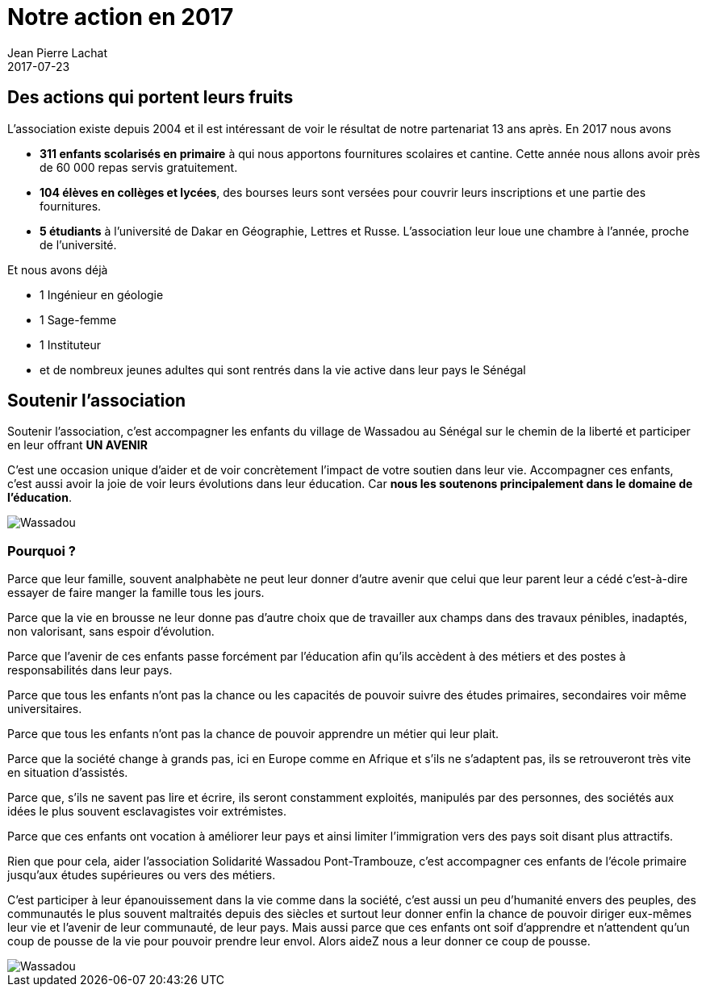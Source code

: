 :doctitle: Notre action en 2017
:description:  Comment un geste simple peut aider à changer les choses dans le village de Wassadou
:keywords: Wassadou Don Soutenir
:author: Jean Pierre Lachat
:revdate: 2017-07-23
:teaser: L’école de Wassadou a été ré-ouverte en 1999 grâce à Monsieur Seringne Babacar Ndiaye nommé directeur après de longues années d’abandon. L'établissement comprenait 2 classes seulement sans eau, électricité et sanitaire...
:imgteaser: ../../img/blog/2017/wassadou_00.jpg

== Des actions qui portent leurs fruits

L'association existe depuis 2004 et il est intéressant de voir le résultat de notre partenariat 13 ans après. En 2017  nous avons

* *311 enfants scolarisés en primaire* à qui  nous apportons fournitures scolaires et cantine. Cette année nous allons avoir près de 60 000 repas servis gratuitement.
* *104 élèves en collèges et lycées*, des bourses leurs sont versées pour couvrir leurs inscriptions et une partie des fournitures.
* *5 étudiants* à l’université de Dakar en Géographie, Lettres et Russe. L’association leur loue une chambre à l’année, proche de l’université.

Et nous avons déjà

* 1 Ingénieur en géologie
* 1 Sage-femme
* 1 Instituteur
* et de nombreux jeunes adultes qui sont rentrés dans la vie active dans leur pays le Sénégal


== Soutenir l’association

Soutenir l'association, c’est accompagner les enfants du village de Wassadou au Sénégal sur le chemin de la liberté et participer en leur offrant *UN AVENIR*

C’est une occasion unique d’aider et de voir concrètement l’impact de votre soutien dans leur vie. Accompagner ces enfants, c'est aussi avoir la joie de voir leurs évolutions dans leur éducation. Car *nous les soutenons principalement dans  le domaine de l'éducation*.

image::../../img/blog/2017/wassadou_00.jpg[Wassadou]

=== Pourquoi ?

Parce que leur famille, souvent analphabète ne peut leur donner d’autre avenir que celui que leur parent leur a cédé c’est-à-dire essayer de faire manger la famille tous les jours.

Parce que la vie en brousse ne leur donne pas d’autre choix que de travailler aux champs dans des travaux pénibles, inadaptés, non valorisant, sans espoir d’évolution.

Parce que l’avenir de ces enfants passe forcément par l’éducation afin qu’ils accèdent à des métiers et des postes à responsabilités dans leur pays.

Parce que tous les enfants n’ont pas la chance ou les capacités de pouvoir suivre des études primaires, secondaires voir même universitaires.

Parce que tous les enfants n’ont pas la chance de pouvoir apprendre un métier qui leur plait.

Parce que la société change à grands pas, ici en Europe comme en Afrique et s’ils ne s’adaptent pas, ils se retrouveront très vite en situation d’assistés.

Parce que, s’ils ne savent pas lire et écrire, ils seront constamment exploités, manipulés  par des personnes, des sociétés aux idées le plus souvent esclavagistes voir extrémistes.

Parce que ces enfants ont vocation à améliorer leur pays et ainsi limiter l’immigration vers des pays soit disant plus attractifs.

Rien que pour cela, aider l’association Solidarité Wassadou Pont-Trambouze, c’est accompagner ces enfants de l’école primaire jusqu’aux études supérieures ou vers des métiers.

C’est participer à leur épanouissement dans la vie comme dans la société, c’est aussi un peu d’humanité envers des peuples, des communautés le plus souvent maltraités depuis des siècles et surtout leur donner enfin la chance de pouvoir diriger eux-mêmes leur vie et l’avenir de leur communauté, de leur pays.
Mais aussi parce que ces enfants ont soif d’apprendre et n’attendent qu’un coup de pousse de la vie pour pouvoir prendre leur envol.
Alors aideZ nous a leur donner ce coup de pousse.

image::../../img/blog/2017/wassadou_01.jpg[Wassadou]
